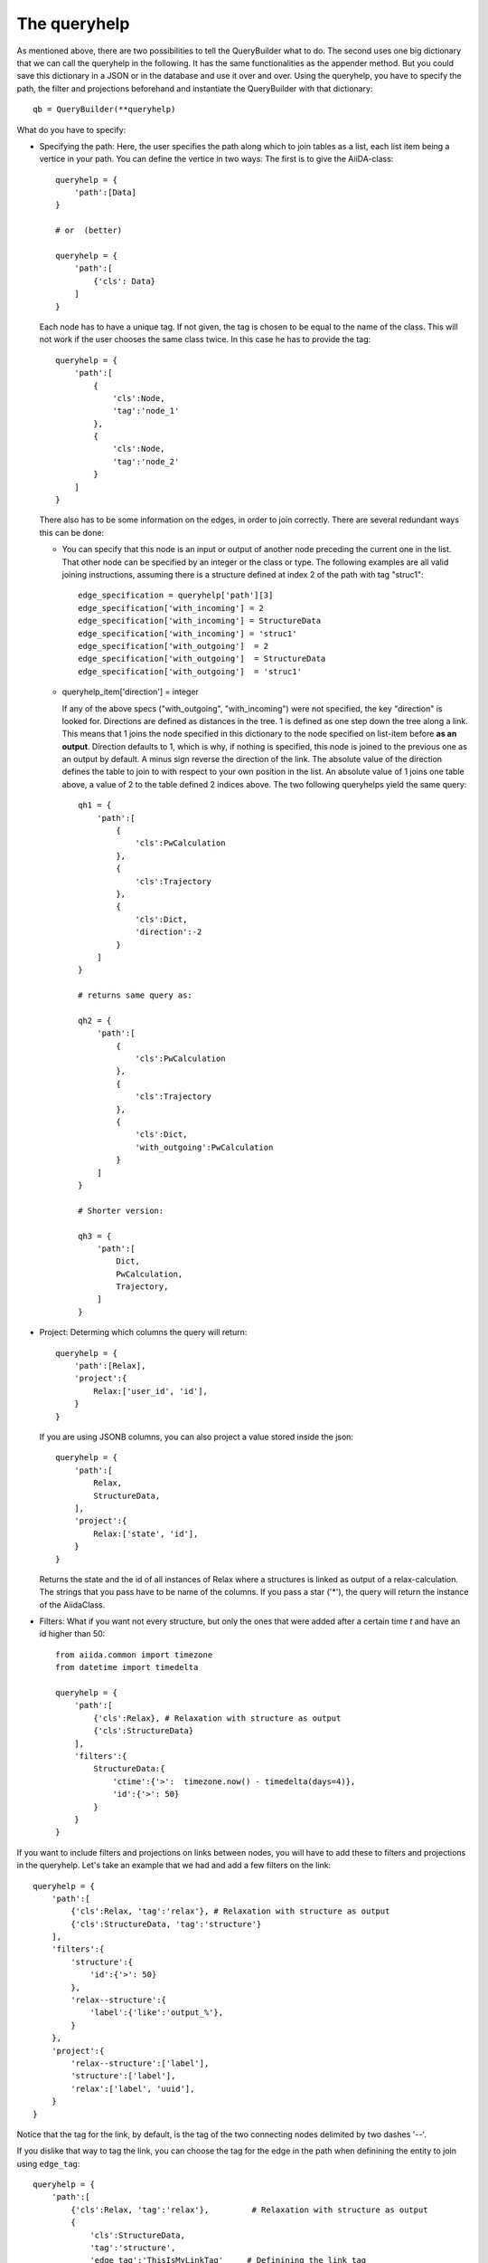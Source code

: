 .. _QueryBuilderQueryHelp:

The queryhelp
=============

As mentioned above, there are two possibilities to tell the QueryBuilder what to do.
The second uses one big dictionary that we can call the queryhelp in the following.
It has the same functionalities as the appender method. But you could save this dictionary in a
JSON or in the database and use it over and over.
Using the queryhelp, you have to specify the path, the filter and projections beforehand and
instantiate the QueryBuilder with that dictionary::

    qb = QueryBuilder(**queryhelp)

What do you have to specify:

*   Specifying the path:
    Here, the user specifies the path along which to join tables as a list,
    each list item being a vertice in your path.
    You can define the vertice in two ways:
    The first is to give the AiiDA-class::

        queryhelp = {
            'path':[Data]
        }

        # or  (better)

        queryhelp = {
            'path':[
                {'cls': Data}
            ]
        }

    Each node has to have a unique tag.
    If not given, the tag is chosen to be equal to the name of the class.
    This will not work if the user chooses the same class twice.
    In this case he has to provide the tag::

        queryhelp = {
            'path':[
                {
                    'cls':Node,
                    'tag':'node_1'
                },
                {
                    'cls':Node,
                    'tag':'node_2'
                }
            ]
        }

    There also has to be some information on the edges,
    in order to join correctly.
    There are several redundant ways this can be done:

    *   You can specify that this node is an input or output of another node
        preceding the current one in the list.
        That other node can be specified by an
        integer or the class or type.
        The following examples are all valid joining instructions,
        assuming there is a structure defined at index 2
        of the path with tag "struc1"::

            edge_specification = queryhelp['path'][3]
            edge_specification['with_incoming'] = 2
            edge_specification['with_incoming'] = StructureData
            edge_specification['with_incoming'] = 'struc1'
            edge_specification['with_outgoing']  = 2
            edge_specification['with_outgoing']  = StructureData
            edge_specification['with_outgoing']  = 'struc1'

    *   queryhelp_item['direction'] = integer

        If any of the above specs ("with_outgoing", "with_incoming")
        were not specified, the key "direction" is looked for.
        Directions are defined as distances in the tree.
        1 is defined as one step down the tree along a link.
        This means that 1 joins the node specified in this dictionary
        to the node specified on list-item before **as an output**.
        Direction defaults to 1, which is why, if nothing is specified,
        this node is joined to the previous one as an output by default.
        A minus sign reverse the direction of the link.
        The absolute value of the direction defines the table to join to
        with respect to your own position in the list.
        An absolute value of 1 joins one table above, a
        value of 2 to the table defined 2 indices above.
        The two following queryhelps yield the same  query::

            qh1 = {
                'path':[
                    {
                        'cls':PwCalculation
                    },
                    {
                        'cls':Trajectory
                    },
                    {
                        'cls':Dict,
                        'direction':-2
                    }
                ]
            }

            # returns same query as:

            qh2 = {
                'path':[
                    {
                        'cls':PwCalculation
                    },
                    {
                        'cls':Trajectory
                    },
                    {
                        'cls':Dict,
                        'with_outgoing':PwCalculation
                    }
                ]
            }

            # Shorter version:

            qh3 = {
                'path':[
                    Dict,
                    PwCalculation,
                    Trajectory,
                ]
            }

*   Project: Determing which columns the query will return::

        queryhelp = {
            'path':[Relax],
            'project':{
                Relax:['user_id', 'id'],
            }
        }

    If you are using JSONB columns,
    you can also project a value stored inside the json::

        queryhelp = {
            'path':[
                Relax,
                StructureData,
            ],
            'project':{
                Relax:['state', 'id'],
            }
        }

    Returns the state and the id of all instances of Relax
    where a structures is linked as output of a relax-calculation.
    The strings that you pass have to be name of the columns.
    If you pass a star ('*'),
    the query will return the instance of the AiidaClass.

*   Filters:
    What if you want not every structure,
    but only the ones that were added
    after a certain time `t` and have an id higher than 50::

        from aiida.common import timezone
        from datetime import timedelta

        queryhelp = {
            'path':[
                {'cls':Relax}, # Relaxation with structure as output
                {'cls':StructureData}
            ],
            'filters':{
                StructureData:{
                    'ctime':{'>':  timezone.now() - timedelta(days=4)},
                    'id':{'>': 50}
                }
            }
        }

.. ~     With the key 'filters', we instruct the querybuilder to
.. ~     build filters and attach them to the query.
.. ~     Filters are passed as dictionaries.
.. ~     In each key-value pair, the key is the column-name
.. ~     (as a string) to filter on.
.. ~     The value is another dictionary,
.. ~     where the operator is a key and the value is the
.. ~     value to check against.
.. ~
.. ~     .. note:: This follows (in some way) the MongoDB-syntax.
.. ~
.. ~     But what if the user wants to filter
.. ~     by key-value pairs defined inside the structure?
.. ~     In that case,
.. ~     simply specify the path with the dot (`.`) being a separator.
.. ~     If you want to get to the volume of the structure,
.. ~     stored in the attributes, you can specify::
.. ~
.. ~         queryhelp = {
.. ~             'path':[{'cls':StructureData}],  # or 'path':[StructureData]
.. ~             'filters':{
.. ~                 'attributes.volume': {'<':6.0}
.. ~             }
.. ~         }
.. ~
.. ~     The above queryhelp would build a query
.. ~     that returns all structures with a volume below 6.0.
.. ~
.. ~     .. note::
.. ~         A big advantage of SQLAlchemy is that it support
.. ~         the storage of jsons.
.. ~         It is convenient to dump the structure-data
.. ~         into a json and store that as a column.
.. ~         The querybuilder needs to be told how to query the json.
.. ~
.. ~ Let's get to a really complex use-case,
.. ~ where we need to reconstruct a workflow:
.. ~
.. ~ #.  The MD-simulation with the parameters and structure used as input
.. ~ #.  The trajectory that was returned as an output
.. ~ #.  We are only interested in calculations with a convergence threshold
.. ~     smaller than 1e-5 and cutoff larger 60 (stored in the parameters)
.. ~ #.  In the parameters, we only want to load the temperature
.. ~ #.  The MD simulation has to be in state "parsing" or "finished"
.. ~ #.  We want the length of the trajectory
.. ~ #.  We filter for structures that:
.. ~
.. ~     *   Have any lattice vector smaller than 3.0 or between 5.0 and 7.0
.. ~     *   Contain Nitrogen
.. ~     *   Have 4 atoms
.. ~     *   Have less than 3 types of atoms (elements)
.. ~
.. ~ This would be the queryhelp::
.. ~
.. ~     queryhelp =  {
.. ~         'path':[
.. ~             Dict,
.. ~             {'cls':PwCalculation, 'tag':'md'},
.. ~             {'cls':Trajectory},
.. ~             {'cls':StructureData, 'with_outgoing':'md'},
.. ~             {'cls':Relax, 'with_outgoing':StructureData},
.. ~             {'cls':StructureData,'tag':'struc2','with_outgoing':Relax}
.. ~         ],
.. ~         'project':{
.. ~             Dict:{'attributes.IONS.tempw':{'cast':'f'}},
.. ~             'md':['id', 'time'],
.. ~             Trajectory:['id', 'attributes.length'],
.. ~             StructureData:'*',
.. ~             'struc2':['*']    # equivalent, the two!
.. ~         },
.. ~         'filters':{
.. ~             Dict:{
.. ~                 'attributes.SYSTEM.econv':{'<':1e-5},
.. ~                 'attributes.SYSTEM.ecut':{'>':60},
.. ~             },
.. ~             'md':{
.. ~                 'state':{'in':['PARSING', 'FINISHED']},
.. ~             },
.. ~             StructureData:{
.. ~                 'or':[
.. ~                     {
.. ~                         'attributes.cell.0.0':{
.. ~                             'or':[
.. ~                                 {'<':3.0},
.. ~                                 {'>':5., '<':7.}
.. ~                             ]
.. ~                         },
.. ~                     },
.. ~                     {
.. ~                         'attributes.cell.1.1':{
.. ~                             'or':[
.. ~                                 {'<':3.0},
.. ~                                 {'>':5., '<':7.}
.. ~                             ]
.. ~                         },
.. ~                     },
.. ~                     {
.. ~                         'attributes.cell.2.2':{
.. ~                             'or':[
.. ~                                 {'<':3.0},
.. ~                                 {'>':5., '<':7.}
.. ~                             ]
.. ~                         },
.. ~                     },
.. ~                 ],
.. ~                 'attributes.sites':{
.. ~                     'of_length':4
.. ~                 },
.. ~                 'attributes.kinds':{
.. ~                     'shorter':3,
.. ~                     'has_key':'N',
.. ~                 }
.. ~             }
.. ~         }
.. ~     }


If you want to include filters and projections on links between nodes, you
will have to add these to filters and projections in the queryhelp.
Let's take an example that we had and add a few filters on the link::

    queryhelp = {
        'path':[
            {'cls':Relax, 'tag':'relax'}, # Relaxation with structure as output
            {'cls':StructureData, 'tag':'structure'}
        ],
        'filters':{
            'structure':{
                'id':{'>': 50}
            },
            'relax--structure':{
                'label':{'like':'output_%'},
            }
        },
        'project':{
            'relax--structure':['label'],
            'structure':['label'],
            'relax':['label', 'uuid'],
        }
    }

Notice that the tag for the link, by default, is the tag of the two connecting
nodes delimited by two dashes '--'.


.. ~The order does not matter, the following queryhelp would results in the same query::
.. ~
.. ~    queryhelp = {
.. ~        'path':[
.. ~            {'cls':Relax, 'tag':'relax'},         # Relaxation with structure as output
.. ~            {'cls':StructureData, 'tag':'structure'}
.. ~        ],
.. ~        'filters':{
.. ~            'structure':{
.. ~                'time':{'>': t},
.. ~                'id':{'>': 50}
.. ~            },
.. ~            'relax--structure':{
.. ~                'time':{'>': t},
.. ~                'label':{'like':'output_%'},
.. ~            }
.. ~        },
.. ~        'project':{
.. ~            'relax--structure':['label'],
.. ~            'structure':['label'],
.. ~            'relax':['label', 'state'],
.. ~        }
.. ~    }

If you dislike that way to tag the link, you can choose the tag for the edge in the
path when definining the entity to join using ``edge_tag``::

    queryhelp = {
        'path':[
            {'cls':Relax, 'tag':'relax'},         # Relaxation with structure as output
            {
                'cls':StructureData,
                'tag':'structure',
                'edge_tag':'ThisIsMyLinkTag'     # Definining the link tag
            }
        ],
        'filters':{
            'structure':{
                'id':{'>': 50}
            },
            'ThisIsMyLinkTag':{                  # Using this link tag
                'label':{'like':'output_%'},
            }
        },
        'project':{
            'ThisIsMyLinkTag':['label'],
            'structure':['label'],
            'relax':['label', 'uuid'],
        }
    }


You can set a limit and an offset in the queryhelp::

    queryhelp = {
        'path':[Node],
        'limit':10,
        'offset':20
    }

That queryhelp would tell the QueryBuilder to return 10 rows after the first 20
have been skipped.
